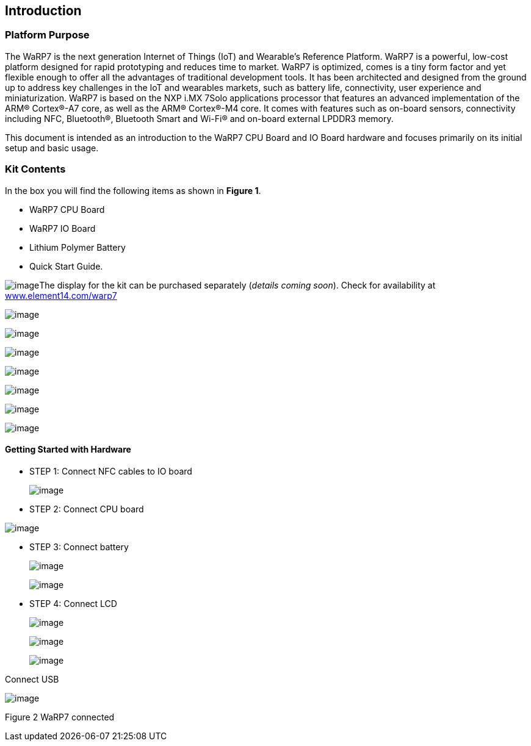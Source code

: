 [[introduction]]
Introduction
------------

[[platform-purpose]]
Platform Purpose
~~~~~~~~~~~~~~~~

The WaRP7 is the next generation Internet of Things (IoT) and Wearable’s
Reference Platform. WaRP7 is a powerful, low-cost platform designed for
rapid prototyping and reduces time to market. WaRP7 is optimized, comes
is a tiny form factor and yet flexible enough to offer all the
advantages of traditional development tools. It has been architected and
designed from the ground up to address key challenges in the IoT and
wearables markets, such as battery life, connectivity, user experience
and miniaturization. WaRP7 is based on the NXP i.MX 7Solo applications
processor that features an advanced implementation of the ARM®
Cortex®-A7 core, as well as the ARM® Cortex®-M4 core. It comes with
features such as on-board sensors, connectivity including NFC,
Bluetooth®, Bluetooth Smart and Wi-Fi® and on-board external LPDDR3
memory.

This document is intended as an introduction to the WaRP7 CPU Board and
IO Board hardware and focuses primarily on its initial setup and basic
usage.

[[kit-contents]]
Kit Contents
~~~~~~~~~~~~

In the box you will find the following items as shown in **Figure 1**.

• WaRP7 CPU Board

• WaRP7 IO Board

• Lithium Polymer Battery

• Quick Start Guide.

image:media/image1.png[image]The display for the kit can be purchased
separately (__details coming soon__). Check for availability at
http://www.element14.com/warp7[www.element14.com/warp7]

image:media/image2.png[image]

image:media/image59.png[image]

image:media/image60.png[image]

image:media/image61.png[image]

image:media/image62.png[image]

image:media/image63.png[image]

image:media/image64.png[image]

[[getting-started-with-hardware]]
Getting Started with Hardware +
^^^^^^^^^^^^^^^^^^^^^^^^^^^^^^^

* STEP 1: Connect NFC cables to IO board
+
image:media/image65.png[image]
* STEP 2: Connect CPU board

image:media/image66.png[image]

* STEP 3: Connect battery
+
image:media/image67.png[image]
+
image:media/image68.png[image]
* STEP 4: Connect LCD
+
image:media/image69.png[image]
+
image:media/image70.png[image]
+
image:media/image71.png[image]

Connect USB

image:media/image72.png[image]

Figure 2 WaRP7 connected

